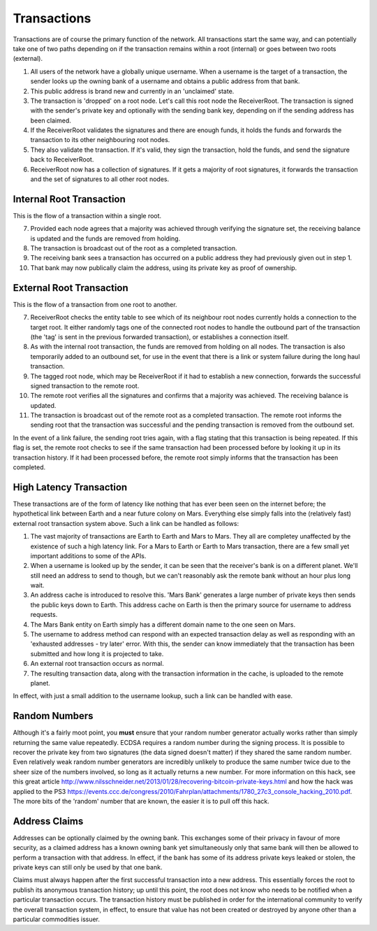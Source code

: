 .. _transactions:

Transactions
============

Transactions are of course the primary function of the network. All transactions start the same way, and can potentially take one of two paths depending on if the transaction remains within a root (internal) or goes between two roots (external).

1. All users of the network have a globally unique username. When a username is the target of a transaction, the sender looks up the owning bank of a username and obtains a public address from that bank.
2. This public address is brand new and currently in an 'unclaimed' state.
3. The transaction is 'dropped' on a root node. Let's call this root node the ReceiverRoot. The transaction is signed with the sender's private key and optionally with the sending bank key, depending on if the sending address has been claimed.
4. If the ReceiverRoot validates the signatures and there are enough funds, it holds the funds and forwards the transaction to its other neighbouring root nodes.
5. They also validate the transaction. If it's valid, they sign the transaction, hold the funds, and send the signature back to ReceiverRoot.
6. ReceiverRoot now has a collection of signatures. If it gets a majority of root signatures, it forwards the transaction and the set of signatures to all other root nodes.


Internal Root Transaction
-------------------------

This is the flow of a transaction within a single root.

7. Provided each node agrees that a majority was achieved through verifying the signature set, the receiving balance is updated and the funds are removed from holding.
8. The transaction is broadcast out of the root as a completed transaction.
9. The receiving bank sees a transaction has occurred on a public address they had previously given out in step 1.
10. That bank may now publically claim the address, using its private key as proof of ownership.

External Root Transaction
-------------------------

This is the flow of a transaction from one root to another.

7. ReceiverRoot checks the entity table to see which of its neighbour root nodes currently holds a connection to the target root. It either randomly tags one of the connected root nodes to handle the outbound part of the transaction (the 'tag' is sent in the previous forwarded transaction), or establishes a connection itself.
8. As with the internal root transaction, the funds are removed from holding on all nodes. The transaction is also temporarily added to an outbound set, for use in the event that there is a link or system failure during the long haul transaction.
9. The tagged root node, which may be ReceiverRoot if it had to establish a new connection, forwards the successful signed transaction to the remote root.
10. The remote root verifies all the signatures and confirms that a majority was achieved. The receiving balance is updated.
11. The transaction is broadcast out of the remote root as a completed transaction. The remote root informs the sending root that the transaction was successful and the pending transaction is removed from the outbound set.

In the event of a link failure, the sending root tries again, with a flag stating that this transaction is being repeated. If this flag is set, the remote root checks to see if the same transaction had been processed before by looking it up in its transaction history. If it had been processed before, the remote root simply informs that the transaction has been completed.

High Latency Transaction
------------------------

These transactions are of the form of latency like nothing that has ever been seen on the internet before; the hypothetical link between Earth and a near future colony on Mars. Everything else simply falls into the (relatively fast) external root transaction system above. Such a link can be handled as follows:

1. The vast majority of transactions are Earth to Earth and Mars to Mars. They all are completey unaffected by the existence of such a high latency link. For a Mars to Earth or Earth to Mars transaction, there are a few small yet important additions to some of the APIs.
2. When a username is looked up by the sender, it can be seen that the receiver's bank is on a different planet. We'll still need an address to send to though, but we can't reasonably ask the remote bank without an hour plus long wait.
3. An address cache is introduced to resolve this. 'Mars Bank' generates a large number of private keys then sends the public keys down to Earth. This address cache on Earth is then the primary source for username to address requests.
4. The Mars Bank entity on Earth simply has a different domain name to the one seen on Mars.
5. The username to address method can respond with an expected transaction delay as well as responding with an 'exhausted addresses - try later' error. With this, the sender can know immediately that the transaction has been submitted and how long it is projected to take.
6. An external root transaction occurs as normal.
7. The resulting transaction data, along with the transaction information in the cache, is uploaded to the remote planet.

In effect, with just a small addition to the username lookup, such a link can be handled with ease.

.. _ecdsaRandom:

Random Numbers
--------------

.. image:: http://imgs.xkcd.com/comics/random_number.png

Although it's a fairly moot point, you **must** ensure that your random number generator actually works rather than simply returning the same value repeatedly. ECDSA requires a random number during the signing process. It is possible to recover the private key from two signatures (the data signed doesn't matter) if they shared the same random number. Even relatively weak random number generators are incredibly unlikely to produce the same number twice due to the sheer size of the numbers involved, so long as it actually returns a new number. For more information on this hack, see this great article http://www.nilsschneider.net/2013/01/28/recovering-bitcoin-private-keys.html and how the hack was applied to the PS3 https://events.ccc.de/congress/2010/Fahrplan/attachments/1780_27c3_console_hacking_2010.pdf. The more bits of the 'random' number that are known, the easier it is to pull off this hack.

.. _addrClaim:

Address Claims
--------------

Addresses can be optionally claimed by the owning bank. This exchanges some of their privacy in favour of more security, as a claimed address has a known owning bank yet simultaneously only that same bank will then be allowed to perform a transaction with that address. In effect, if the bank has some of its address private keys leaked or stolen, the private keys can still only be used by that one bank.

Claims must always happen after the first successful transaction into a new address. This essentially forces the root to publish its anonymous transaction history; up until this point, the root does not know who needs to be notified when a particular transaction occurs. The transaction history must be published in order for the international community to verify the overall transaction system, in effect, to ensure that value has not been created or destroyed by anyone other than a particular commodities issuer.

